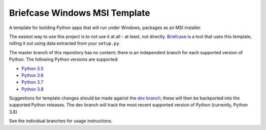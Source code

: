Briefcase Windows MSI Template
==============================

A template for building Python apps that will run under Windows, packages as
an MSI installer.

The easiest way to use this project is to not use it at all - at least,
not directly. `Briefcase <https://github.com/beeware/briefcase/>`__ is a
tool that uses this template, rolling it out using data extracted from
your ``setup.py``.

The master branch of this repository has no content; there is an
independent branch for each supported version of Python. The following
Python versions are supported:

* `Python 3.5 <https://github.com/beeware/briefcase-Windows-msi-template/tree/3.5>`__
* `Python 3.6 <https://github.com/beeware/briefcase-Windows-msi-template/tree/3.6>`__
* `Python 3.7 <https://github.com/beeware/briefcase-Windows-msi-template/tree/3.7>`__
* `Python 3.8 <https://github.com/beeware/briefcase-Windows-msi-template/tree/3.8>`__

Suggestions for template changes should be made against the `dev branch
<https://github.com/beeware/briefcase-Windows-msi-template/tree/dev>`__; these will
then be backported into the supported Python releases. The dev branch will
track the most recent supported version of Python (currently, Python 3.8)

See the individual branches for usage instructions.
